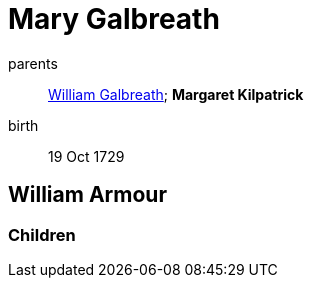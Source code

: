 = Mary Galbreath

parents:: link:galbreath-william-1701.adoc[William Galbreath]; *Margaret Kilpatrick*
birth:: 19 Oct 1729

== William Armour

=== Children
